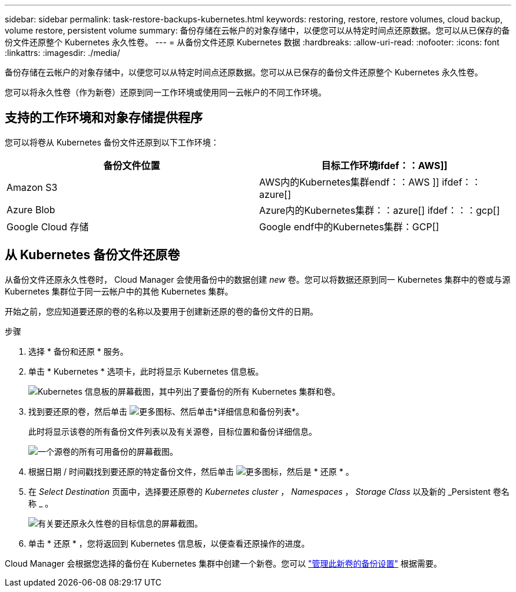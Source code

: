---
sidebar: sidebar 
permalink: task-restore-backups-kubernetes.html 
keywords: restoring, restore, restore volumes, cloud backup, volume restore, persistent volume 
summary: 备份存储在云帐户的对象存储中，以便您可以从特定时间点还原数据。您可以从已保存的备份文件还原整个 Kubernetes 永久性卷。 
---
= 从备份文件还原 Kubernetes 数据
:hardbreaks:
:allow-uri-read: 
:nofooter: 
:icons: font
:linkattrs: 
:imagesdir: ./media/


[role="lead"]
备份存储在云帐户的对象存储中，以便您可以从特定时间点还原数据。您可以从已保存的备份文件还原整个 Kubernetes 永久性卷。

您可以将永久性卷（作为新卷）还原到同一工作环境或使用同一云帐户的不同工作环境。



== 支持的工作环境和对象存储提供程序

您可以将卷从 Kubernetes 备份文件还原到以下工作环境：

[cols="40,40"]
|===
| 备份文件位置 | 目标工作环境ifdef：：AWS]] 


| Amazon S3 | AWS内的Kubernetes集群endf：：AWS ]] ifdef：：azure[] 


| Azure Blob | Azure内的Kubernetes集群：：azure[] ifdef：：：gcp[] 


| Google Cloud 存储 | Google endf中的Kubernetes集群：GCP[] 
|===


== 从 Kubernetes 备份文件还原卷

从备份文件还原永久性卷时， Cloud Manager 会使用备份中的数据创建 _new_ 卷。您可以将数据还原到同一 Kubernetes 集群中的卷或与源 Kubernetes 集群位于同一云帐户中的其他 Kubernetes 集群。

开始之前，您应知道要还原的卷的名称以及要用于创建新还原的卷的备份文件的日期。

.步骤
. 选择 * 备份和还原 * 服务。
. 单击 * Kubernetes * 选项卡，此时将显示 Kubernetes 信息板。
+
image:screenshot_backup_view_k8s_backups_button.png["Kubernetes 信息板的屏幕截图，其中列出了要备份的所有 Kubernetes 集群和卷。"]

. 找到要还原的卷，然后单击 image:screenshot_horizontal_more_button.gif["更多图标"]、然后单击*详细信息和备份列表*。
+
此时将显示该卷的所有备份文件列表以及有关源卷，目标位置和备份详细信息。

+
image:screenshot_backup_view_k8s_backups.png["一个源卷的所有可用备份的屏幕截图。"]

. 根据日期 / 时间戳找到要还原的特定备份文件，然后单击 image:screenshot_horizontal_more_button.gif["更多图标"]，然后是 * 还原 * 。
. 在 _Select Destination_ 页面中，选择要还原卷的 _Kubernetes cluster_ ， _Namespaces_ ， _Storage Class_ 以及新的 _Persistent 卷名称 _ 。
+
image:screenshot_restore_k8s_volume.png["有关要还原永久性卷的目标信息的屏幕截图。"]

. 单击 * 还原 * ，您将返回到 Kubernetes 信息板，以便查看还原操作的进度。


Cloud Manager 会根据您选择的备份在 Kubernetes 集群中创建一个新卷。您可以 link:task-manage-backups-kubernetes.html["管理此新卷的备份设置"] 根据需要。
